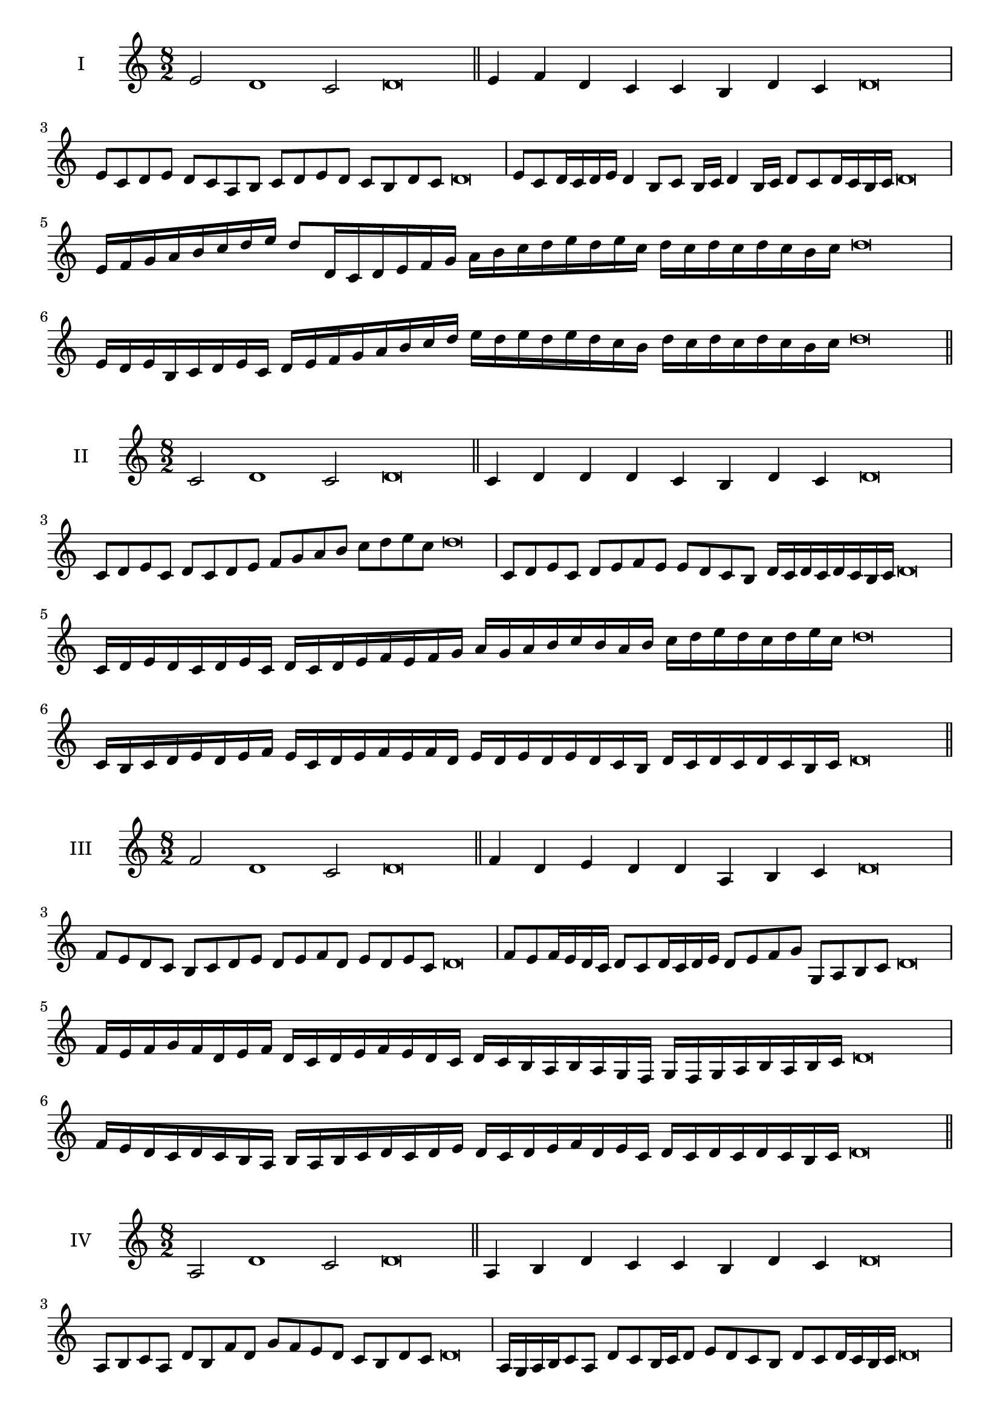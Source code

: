 \version "2.18.2"
\score {
  \new Staff \with { instrumentName = #"I" }
  \relative c' { 
   
  \time 8/2
  e2 d1 c2 d\breve \bar "||"
  e4 f d c c b d c d\breve
  e8 c d e d c a b c d e d c b d c d\breve
  e8 c d16 c d e d4 b8 c b16 c d4 b16 c d8 c d16 c b c d\breve
  e16 f g a b c d e d8 d,16 c d e f g 
  a b c d e d e c d c d c d c b c d\breve
  e,16 d e b c d e c d e f g a b c d 
  e d e d e d c b d c d c d c b c d\breve
 \bar "||" \break
  }
 
}
\score {
  \new Staff \with { instrumentName = #"II" }
  \relative c' { 
   
  \time 8/2
  c2 d1 c2 d\breve \bar "||"
  c4 d d d c b d c d\breve
  c8 d e c d c d e f g a b c d e c d\breve
  c,8 d e c d e f e e d c b d16 c d c d c b c d\breve
  c16 d e d c d e c d c d e f e f g a g a b c 
  b a b c d e d c d e c d\breve
  c,16 b c d e d e f e c d e f e f d
  e d e d e d c b d c d c d c b c d\breve
 \bar "||" \break
  }
 
}
\score {
  \new Staff \with { instrumentName = #"III" }
  \relative c' { 
   
  \time 8/2
  f2 d1 c2 d\breve \bar "||"
  f4 d e d d a b c d\breve
  f8 e d c b c d e d e f d e d e c d\breve
  f8 e f16 e d c d8 c d16 c d e d8 e f g g, a b c d\breve
  f16 e f g f d e f d c d e f e d c d c b a b a g  f g f g a b a b c d\breve
  f16 e d c d c b a b a b c d c d e 
  d c d e f d e c d c d c d c b c d\breve
 \bar "||" \break
  }
 
}
\score {
  \new Staff \with { instrumentName = #"IV" }
  \relative c' { 
   
  \time 8/2
  a2 d1 c2 d\breve \bar "||"
  a4 b d c c b d c d\breve
  a8 b c a d b f' d g f e d c b d c d\breve
  a16 g a b c8 a d c b16 c d8 e d c b d c d16 c b c d\breve
  a'16 g f e d c b a d c b a g a b c d e f g a b c d
  c b a g f e d c d\breve
  a16 b c a b c b a d e f g a b c d d, c b 
  a b c d b d c d c d c b c d\breve
 \bar "||" \break
  }
 
}
\score {
  \new Staff \with { instrumentName = #"V" }
  \relative c' { 
   
  \time 8/2
  e2 d2. b4 c2 d\breve \bar "||"
  e4 d4 e d d a b c d\breve
  e8 c d e d c d b c d e d c b d c d\breve
  e8 b c b16 c d8 a b c d e b a16 b c8 d c b16 c d\breve
 
  e8 c d16 c d e d c b c d8 b c d e d e16 d c b d8 c d\breve
 \bar "||" \break
  }
 
}
\score {
  \new Staff \with { instrumentName = #"VI" }
  \relative c' { 
  
  \time 8/2
    e2 d1 c2 d\breve \bar "||"
    e4 d d c b a d c d\breve
    e8 d16 e d4 d c8 b16 a d8 c b a d c c b16 c d\breve
    e8 c d e d c d16 c b a e'8 d d c d c d16 c b c d\breve
 
 \bar "||" \break
  }
 
}
\score {
  \new Staff \with { instrumentName = #"VII" }
  \relative c' { 
   
  \time 8/2
  e2 d1 c2 d\breve \bar "||"
  e4 c e d c b d c d\breve
  e8 d e f e4 c e8 d c b d4 c d\breve

 \bar "||" \break
  }
 
}
\score {
  \new Staff \with { instrumentName = #"VIII" }
  \relative c' { 
   
  \time 8/2
  a2 d1 c2 d\breve \bar "||"
  a4 c e d c b d c d\breve

  a8 b c a d b c b16 c d8 c b a16 b c8 d c  a16 c d\breve
  a16 b c b c d e f d c d e d c b d e f e d e d c b d c d c d c b c d\breve
  a16 b c d c d e f e d c b d c b a d e f e e d c b d c d c d c b c d\breve
 \bar "||" \break
  }
 
}
\score {
  \new Staff \with { instrumentName = #"IX" }
  \relative c' { 
   
  \time 8/2
 d2 d2. b4 c2 d\breve  \bar "||"
 d4 c d e c d b c d\breve
 d8. b8 c8. d8 c8. d8. d c b c8 d8. c8 d\breve
 d8 a b c d c d16 c b c d8 b e d d c d16 c b c d\breve

 \bar "||" \break
  }
 
}
\score {
  \new Staff \with { instrumentName = #"X" }
  \relative c' { 
   
  \time 8/2
  c2 d2. b4 c2 d\breve \bar "||"
  c4 a b c d b d c d\breve
  c8 a b c d b c d e d c b d c d16 c b c d\breve
  c8 a b8. c16 d8. a16 b8 c8 d8. c8 d8. c b16 c8 b16 c d\breve
  c8 d16 c d c b c d8 e16 d e16 d c b a g a b c d e d c b d c d c b c d\breve
  c16 b a g c a b c d c b a d b c d e d c b a d c b d c d c d c b c d\breve
 \bar "||" \break
  }
 
}


